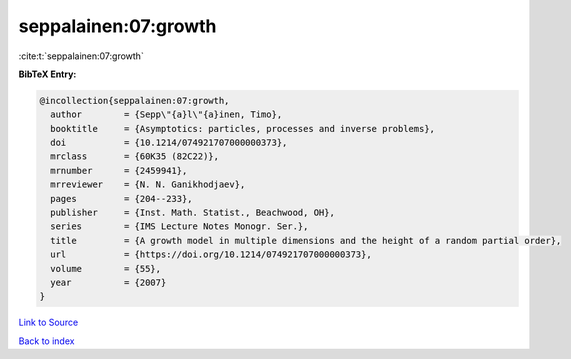 seppalainen:07:growth
=====================

:cite:t:`seppalainen:07:growth`

**BibTeX Entry:**

.. code-block:: bibtex

   @incollection{seppalainen:07:growth,
     author        = {Sepp\"{a}l\"{a}inen, Timo},
     booktitle     = {Asymptotics: particles, processes and inverse problems},
     doi           = {10.1214/074921707000000373},
     mrclass       = {60K35 (82C22)},
     mrnumber      = {2459941},
     mrreviewer    = {N. N. Ganikhodjaev},
     pages         = {204--233},
     publisher     = {Inst. Math. Statist., Beachwood, OH},
     series        = {IMS Lecture Notes Monogr. Ser.},
     title         = {A growth model in multiple dimensions and the height of a random partial order},
     url           = {https://doi.org/10.1214/074921707000000373},
     volume        = {55},
     year          = {2007}
   }

`Link to Source <https://doi.org/10.1214/074921707000000373},>`_


`Back to index <../By-Cite-Keys.html>`_
